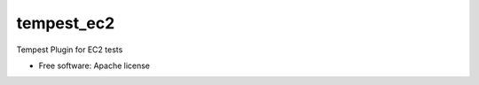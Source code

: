 ===============================
tempest_ec2
===============================

Tempest Plugin for EC2 tests

* Free software: Apache license
